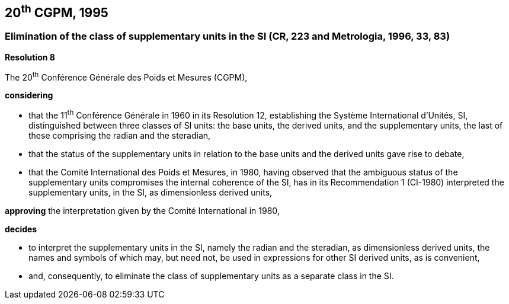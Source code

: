 == 20^th^ CGPM, 1995

=== Elimination of the class of supplementary units in the SI (CR, 223 and Metrologia, 1996, 33, 83)

[align=center]
*Resolution 8*

The 20^th^ Conférence Générale des Poids et Mesures (CGPM),

*considering*

* that the 11^th^ Conférence Générale in 1960 in its Resolution 12, establishing the Système International d'Unités, SI, distinguished between three classes of SI units: the base units, the derived units, and the supplementary units, the last of these comprising the radian and the steradian,
* that the status of the supplementary units in relation to the base units and the derived units gave rise to debate,
* that the Comité International des Poids et Mesures, in 1980, having observed that the ambiguous status of the supplementary units compromises the internal coherence of the SI, has in its Recommendation 1 (CI-1980) interpreted the supplementary units, in the SI, as dimensionless derived units,

*approving* the interpretation given by the Comité International in 1980,

*decides*

* to interpret the supplementary units in the SI, namely the radian and the steradian, as dimensionless derived units, the names and symbols of which may, but need not, be used in expressions for other SI derived units, as is convenient,
* and, consequently, to eliminate the class of supplementary units as a separate class in the SI.
